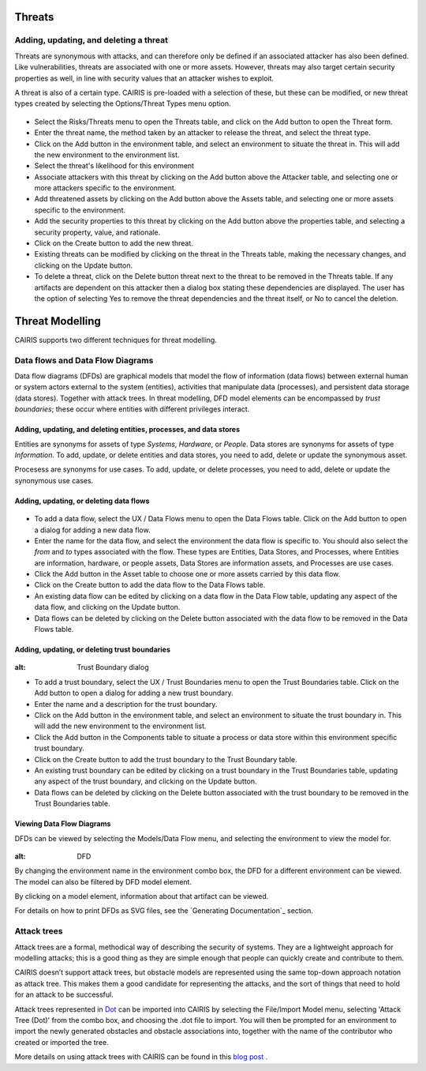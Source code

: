 Threats
=======

Adding, updating, and deleting a threat
---------------------------------------

Threats are synonymous with attacks, and can therefore only be defined
if an associated attacker has also been defined. Like vulnerabilities,
threats are associated with one or more assets. However, threats may
also target certain security properties as well, in line with security
values that an attacker wishes to exploit.

A threat is also of a certain type. CAIRIS is pre-loaded with a
selection of these, but these can be modified, or new threat types
created by selecting the Options/Threat Types menu option.


.. figure:: ThreatForm.jpg
   :alt: Threat form


-  Select the Risks/Threats menu to open the Threats table,
   and click on the Add button to open the Threat form.

-  Enter the threat name, the method taken by an attacker to release the
   threat, and select the threat type.

-  Click on the Add button in the environment table, and select an environment to situate the threat in. This will add the new environment to the environment list.

-  Select the threat's likelihood for this environment

-  Associate attackers with this threat by clicking on the Add button above the Attacker table, and selecting one or more attackers specific to the environment.

-  Add threatened assets by clicking on the Add button above the Assets table, and selecting one or more assets specific to the environment.

-  Add the security properties to this threat by clicking on the Add button above the properties table, and selecting a security property, value, and rationale.

-  Click on the Create button to add the new threat.

-  Existing threats can be modified by clicking on the threat in
   the Threats table, making the necessary changes, and clicking on
   the Update button.

-  To delete a threat, click on the Delete button threat next to the threat to be removed in the Threats table.  If any artifacts are dependent on this attacker then a dialog box stating these dependencies are displayed. The user has the option of selecting Yes to remove the threat dependencies and the threat itself, or No to cancel the deletion.

Threat Modelling
================

CAIRIS supports two different techniques for threat modelling.


Data flows and Data Flow Diagrams
---------------------------------

Data flow diagrams (DFDs) are graphical models that model the flow of information (data flows) between external human or system actors external to the system (entities), activities that manipulate data (processes), and persistent data storage (data stores).
Together with attack trees.  In threat modelling, DFD model elements can be encompassed by *trust boundaries*; these occur where entities with different privileges interact.


Adding, updating, and deleting entities, processes, and data stores
~~~~~~~~~~~~~~~~~~~~~~~~~~~~~~~~~~~~~~~~~~~~~~~~~~~~~~~~~~~~~~~~~~~

Entities are synonyms for assets of type *Systems*, *Hardware*, or *People*.  Data stores are synonyms for assets of type *Information*.  To add, update, or delete entities and data stores, you need to add, delete or update the synonymous asset.

Procesess are synonyms for use cases. To add, update, or delete processes, you need to add, delete or update the synonymous use cases.


Adding, updating, or deleting data flows
~~~~~~~~~~~~~~~~~~~~~~~~~~~~~~~~~~~~~~~~

.. figure:: updateDataFlow.jpg
   :alt: Data Flow dialog

-   To add a data flow, select the UX / Data Flows menu to open the Data Flows table.  Click on the Add button to open a dialog for adding a new data flow.

-   Enter the name for the data flow, and select the environment the data flow is specific to.  You should also select the *from* and *to* types associated with the flow.  These types are Entities, Data Stores, and Processes, where Entities are information, hardware, or people assets, Data Stores are information assets, and Processes are use cases.

-   Click the Add button in the Asset table to choose one or more assets carried by this data flow.

-   Click on the Create button to add the data flow to the Data Flows table.

-   An existing data flow can be edited by clicking on a data flow in the Data Flow table, updating any aspect of the data flow, and clicking on the Update button.

-   Data flows can be deleted by clicking on the Delete button associated with the data flow to be removed in the Data Flows table.

Adding, updating, or deleting trust boundaries
~~~~~~~~~~~~~~~~~~~~~~~~~~~~~~~~~~~~~~~~~~~~~~

.. figure:: updateTrustBoundary.jpg
:alt: Trust Boundary dialog

-   To add a trust boundary, select the UX / Trust Boundaries menu to open the Trust Boundaries table.  Click on the Add button to open a dialog for adding a new trust boundary.

-   Enter the name and a description for the trust boundary.

-   Click on the Add button in the environment table, and select an environment to situate the trust boundary in. This will add the new environment to the environment list.

-   Click the Add button in the Components table to situate a process or data store within this environment specific trust boundary.

-   Click on the Create button to add the trust boundary to the Trust Boundary table.

-   An existing trust boundary can be edited by clicking on a trust boundary in the Trust Boundaries table, updating any aspect of the trust boundary, and clicking on the Update button.

-   Data flows can be deleted by clicking on the Delete button associated with the trust boundary to be removed in the Trust Boundaries table.


Viewing Data Flow Diagrams
~~~~~~~~~~~~~~~~~~~~~~~~~~

DFDs can be viewed by selecting the Models/Data Flow menu, and selecting the environment to view the model for.

.. figure:: DFD.jpg
:alt: DFD

By changing the environment name in the environment combo box, the DFD for a different environment can be viewed. The model can also be filtered by DFD model element.

By clicking on a model element, information about that artifact can be viewed.

For details on how to print DFDs as SVG files, see the `Generating Documentation`_ section.


Attack trees
------------

Attack trees are a formal, methodical way of describing the security of systems.  They are a lightweight approach for modelling attacks; this is a good thing as they are simple enough that people can quickly create and contribute to them.

CAIRIS doesn’t support attack trees, but obstacle models are represented using the same top-down approach notation as attack tree.  This makes them a good candidate for representing the attacks, and the sort of things that need to hold for an attack to be successful.

Attack trees represented in `Dot <https://graphviz.gitlab.io/_pages/doc/info/lang.html>`_ can be imported into CAIRIS by selecting the File/Import Model menu,  selecting 'Attack Tree (Dot)' from the combo box, and choosing the .dot file to import. You will then be prompted for an environment to import the newly generated obstacles and obstacle associations into, together with the name of the contributor who created or imported the tree.

More details on using attack trees with CAIRIS can be found in this `blog post <https://cairis.org/cairis/attacktrees/>`_ .
